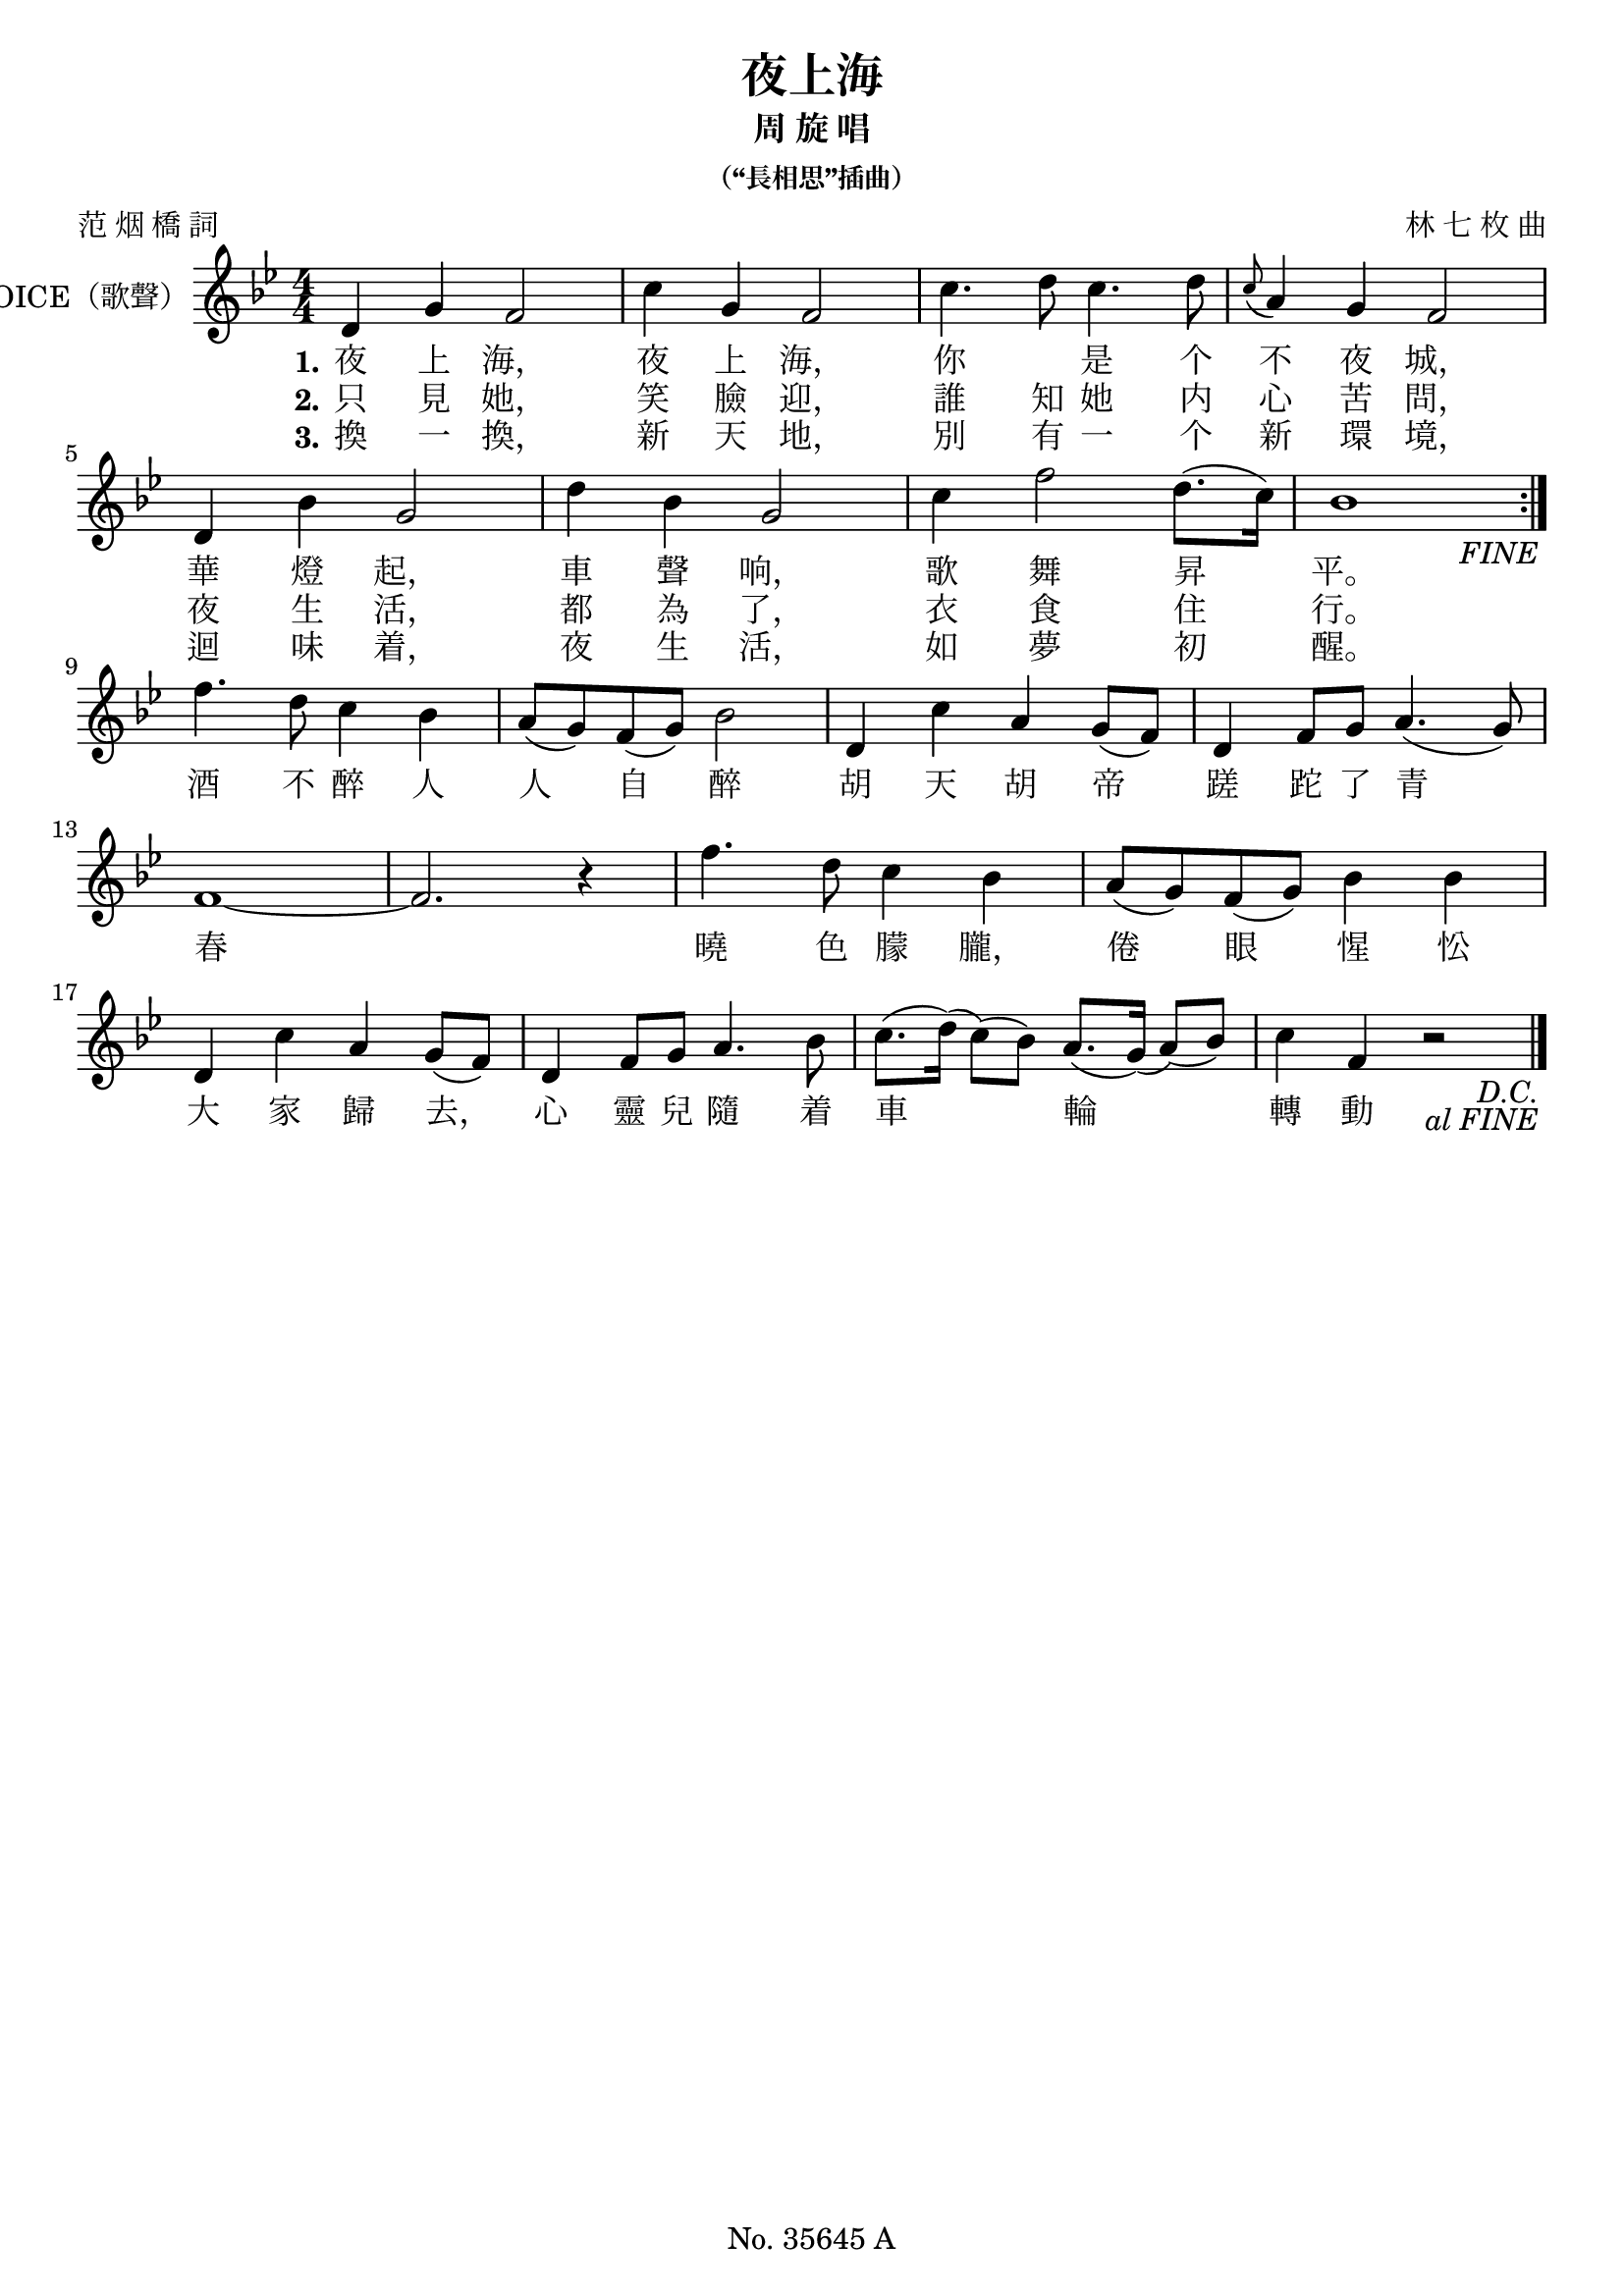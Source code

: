 \version "2.23.6"

\header {
  title =  "夜上海"
  subtitle =  "周 旋 唱"
  subsubtitle =  "（“長相思”插曲）"
  composer =  "林 七 枚 曲"
  poet =  "范 烟 橋 詞"
  source = "Based on the lyric sheet that came with the Pathé (百代唱片) 35645 shellac record."
  tagline = "No. 35645 A"
}

\paper {
}

global = {
  \set Score.fineText = "FINE"
  \override Score.TextScript.font-shape = #'roman
  \key bes \major
  \numericTimeSignature
  \time 4/4
}

melody =  \fixed c' {
  \global
  \repeat segno 2 {
    \repeat volta 2 {
      d4 g f2 |
      c'4 g f2 |
      c'4. d'8 c'4. d'8 |
      \grace { c'8 ( } a4 ) g f2 \break |
      d4 bes g2 |
      d'4 bes g2 |
      c'4 f'2 d'8. ( c'16 ) |
      bes1 \break |
    }
    \volta 2 \fine
    \volta 1 {
      f'4. d'8 c'4 bes |
      a8 ( g ) f ( g ) bes2 |
      d4 c' a g8 ( f ) | % 12
      d4 f8 g a4. ( g8 ) \break |
      f1 ~ |
      f2. r4 |
      f'4. d'8 c'4 bes |
      a8 ( g ) f ( g ) bes4 bes \break |
      d4 c' a g8 ( f ) |
      d4 f8 g a4. bes8 |
      c'8. ( d'16 ) ( c'8 ) ( bes )  a8. ( g16 ) ( a8 ) ( bes ) |
      c'4 f r2 \bar "|."
    }
  }
}

verseOne = \lyricmode {
  "夜" "上" "海，"
  "夜" "上" "海，"
  "你" \skip1 "是" "个" "不" "夜" "城，"
  "華" "燈" "起，" "車" "聲" "响，"
  "歌" "舞" "昇" "平。"
}

verseTwo = \lyricmode {
  "只" "見" "她，"
  "笑" "臉" "迎，"
  "誰" "知" "她" "内" "心" "苦" "問，"
  "夜" "生" "活，" "都" "為" "了，"
  "衣" "食" "住" "行。"
}

verseThree = \lyricmode {
  "換" "一" "換，"
  "新" "天" "地，"
  "別" "有" "一" "个" "新" "環" "境，"
  "迴" "味" "着，" "夜" "生" "活，"
  "如" "夢" "初" "醒。"
}

bridge = \lyricmode {
  "酒" "不" "醉" "人" "人" "自" "醉"
  "胡" "天" "胡" "帝" "蹉" "跎" "了" "青" "春"
  "曉" "色" "朦" "朧，" "倦" "眼" "惺" "忪"
  "大" "家" "歸" "去，"
  "心" "靈" "兒" "隨" "着" "車" "輪" "轉" "動"
}


% The score definition
\score {
  <<
      \new Staff \with {instrumentName = "VOICE（歌聲）"} { \melody }
      \addlyrics { \set stanza = "1." \verseOne \bridge }
      \addlyrics { \set stanza = "2." \verseTwo }
      \addlyrics { \set stanza = "3." \verseThree }
  >>
  \layout {}
}

\score {
  \unfoldRepeats {
    <<
      \new Staff \with {instrumentName = "VOICE（歌聲）"} { \melody }
      \addlyrics { \set stanza = "1." \verseOne \bridge }
      \addlyrics { \set stanza = "2." \verseTwo }
      \addlyrics { \set stanza = "3." \verseThree }
    >>
  }
  \midi {\tempo 4 = 110 }
}

